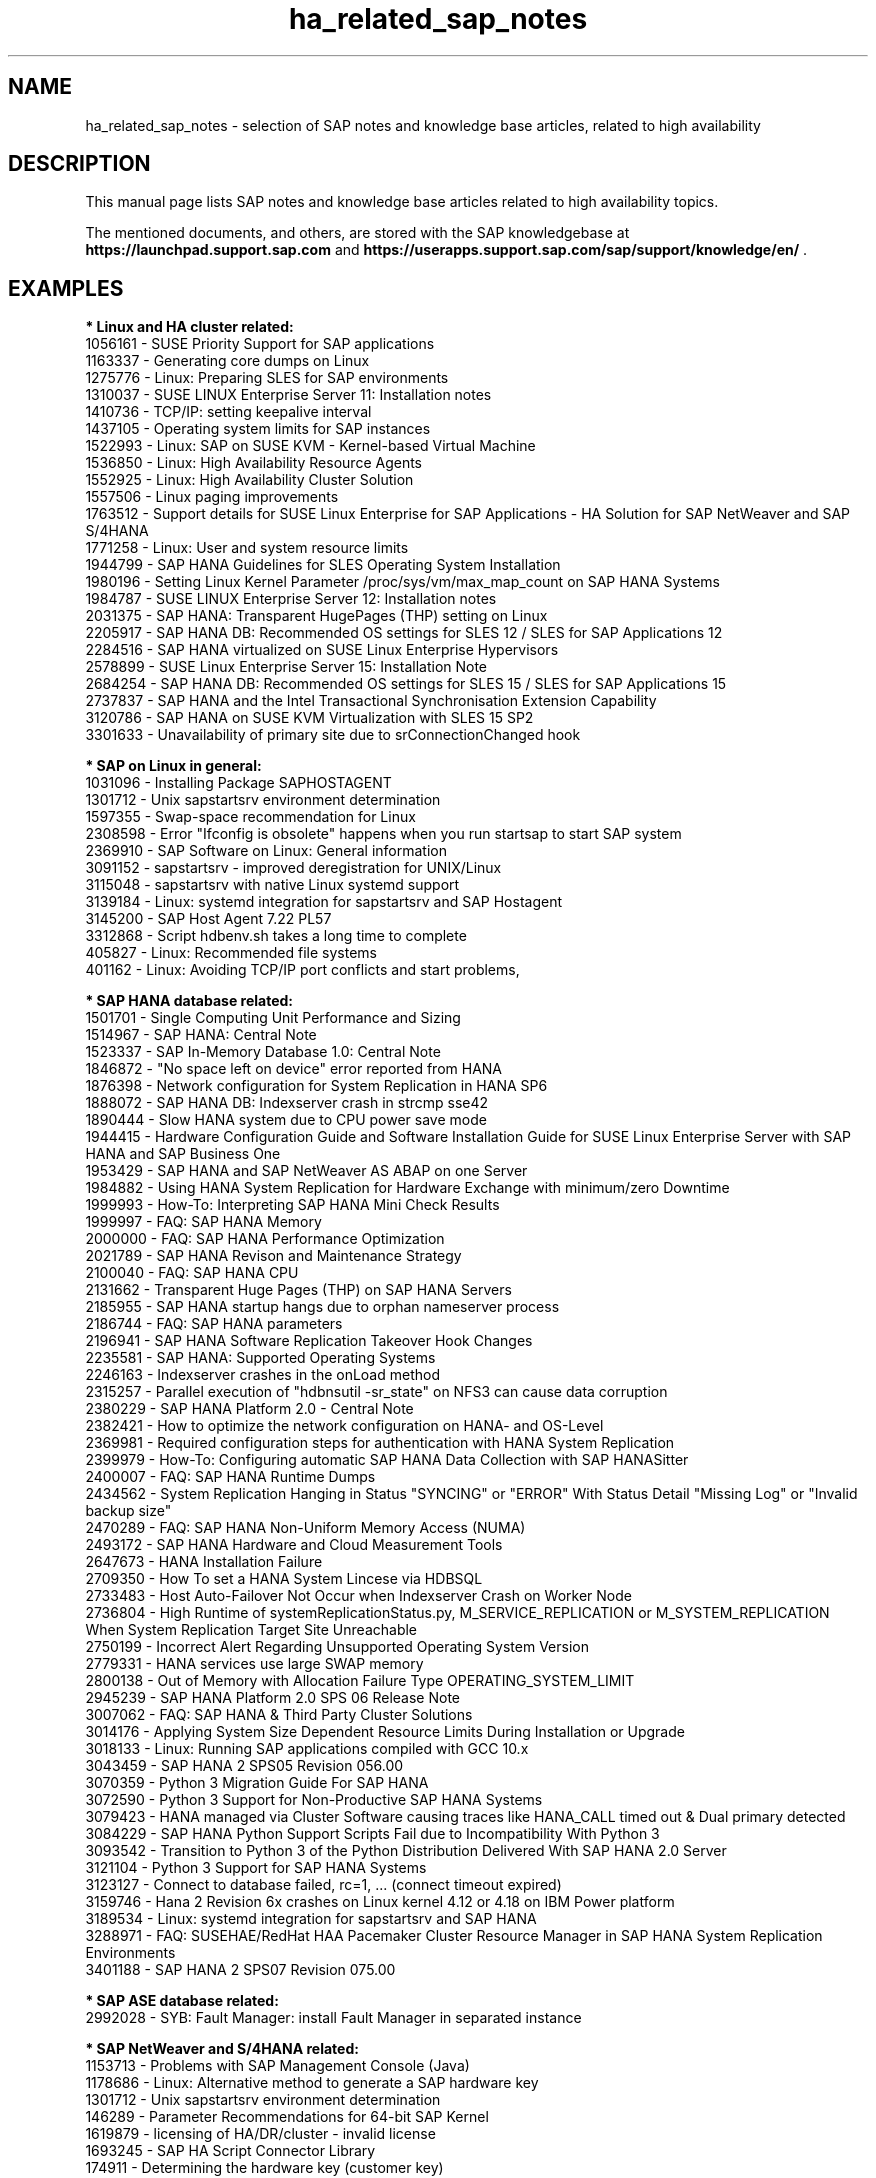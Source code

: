 .TH ha_related_sap_notes 7 "21 Feb 2024" "" "ClusterTools2"
.\"
.SH NAME
ha_related_sap_notes - selection of SAP notes and knowledge base articles, related to high availability
.\"
.SH DESCRIPTION
This manual page lists SAP notes and knowledge base articles related to high availability topics.

The mentioned documents, and others, are stored with the SAP knowledgebase at
\fBhttps://launchpad.support.sap.com\fP
and
\fBhttps://userapps.support.sap.com/sap/support/knowledge/en/\fP .
.\"
.SH EXAMPLES
.\"
.B * Linux and HA cluster related:
.br
1056161 - SUSE Priority Support for SAP applications
.br
1163337 - Generating core dumps on Linux
.br
1275776 - Linux: Preparing SLES for SAP environments
.br
1310037 - SUSE LINUX Enterprise Server 11: Installation notes
.br
1410736 - TCP/IP: setting keepalive interval
.br
1437105 - Operating system limits for SAP instances
.br
1522993 - Linux: SAP on SUSE KVM - Kernel-based Virtual Machine
.br
1536850 - Linux: High Availability Resource Agents
.br
1552925 - Linux: High Availability Cluster Solution
.br
1557506 - Linux paging improvements 
.br
1763512 - Support details for SUSE Linux Enterprise for SAP Applications - HA Solution for SAP NetWeaver and SAP S/4HANA
.br
1771258 - Linux: User and system resource limits
.br
1944799 - SAP HANA Guidelines for SLES Operating System Installation
.br
1980196 - Setting Linux Kernel Parameter /proc/sys/vm/max_map_count on SAP HANA Systems
.br
1984787 - SUSE LINUX Enterprise Server 12: Installation notes
.br
2031375 - SAP HANA: Transparent HugePages (THP) setting on Linux
.br
2205917 - SAP HANA DB: Recommended OS settings for SLES 12 / SLES for SAP Applications 12
.br
2284516 - SAP HANA virtualized on SUSE Linux Enterprise Hypervisors
.br
2578899 - SUSE Linux Enterprise Server 15: Installation Note
.br
2684254 - SAP HANA DB: Recommended OS settings for SLES 15 / SLES for SAP Applications 15
.br
2737837 - SAP HANA and the Intel Transactional Synchronisation Extension Capability
.br
3120786 - SAP HANA on SUSE KVM Virtualization with SLES 15 SP2
.br
3301633 - Unavailability of primary site due to srConnectionChanged hook
.br
.\"
.P
.B * SAP on Linux in general:
.br
1031096 - Installing Package SAPHOSTAGENT
.br
1301712 - Unix sapstartsrv environment determination
.br
1597355 - Swap-space recommendation for Linux
.br
2308598 - Error "Ifconfig is obsolete" happens when you run startsap to start SAP system
.br
2369910 - SAP Software on Linux: General information
.br
3091152 - sapstartsrv - improved deregistration for UNIX/Linux
.br
3115048 - sapstartsrv with native Linux systemd support 
.br
3139184 - Linux: systemd integration for sapstartsrv and SAP Hostagent
.br
3145200 - SAP Host Agent 7.22 PL57
.br
3312868 - Script hdbenv.sh takes a long time to complete
.br
405827 - Linux: Recommended file systems
.br
401162 - Linux: Avoiding TCP/IP port conflicts and start problems,
.br
.\"
.P
.B * SAP HANA database related:
.br
1501701 - Single Computing Unit Performance and Sizing
.br
1514967 - SAP HANA: Central Note
.br
1523337 - SAP In-Memory Database 1.0: Central Note
.br
1846872 - "No space left on device" error reported from HANA
.br
1876398 - Network configuration for System Replication in HANA SP6
.br
1888072 - SAP HANA DB: Indexserver crash in strcmp sse42
.br
1890444 - Slow HANA system due to CPU power save mode
.br
1944415 - Hardware Configuration Guide and Software Installation Guide for SUSE Linux Enterprise Server with SAP HANA and SAP Business One
.br
1953429 - SAP HANA and SAP NetWeaver AS ABAP on one Server
.br
1984882 - Using HANA System Replication for Hardware Exchange with minimum/zero Downtime
.br
1999993 - How-To: Interpreting SAP HANA Mini Check Results
.br
1999997 - FAQ: SAP HANA Memory
.br
2000000 - FAQ: SAP HANA Performance Optimization
.br
2021789 - SAP HANA Revison and Maintenance Strategy
.br
2100040 - FAQ: SAP HANA CPU
.br
2131662 - Transparent Huge Pages (THP) on SAP HANA Servers
.br
2185955 - SAP HANA startup hangs due to orphan nameserver process
.br
2186744 - FAQ: SAP HANA parameters
.br
2196941 - SAP HANA Software Replication Takeover Hook Changes
.br
2235581 - SAP HANA: Supported Operating Systems
.br
2246163 - Indexserver crashes in the onLoad method
.br
2315257 - Parallel execution of "hdbnsutil -sr_state" on NFS3 can cause data corruption
.br
2380229 - SAP HANA Platform 2.0 - Central Note
.br
2382421 - How to optimize the network configuration on HANA- and OS-Level
.br
2369981 - Required configuration steps for authentication with HANA System Replication
.br
2399979 - How-To: Configuring automatic SAP HANA Data Collection with SAP HANASitter
.br
2400007 - FAQ: SAP HANA Runtime Dumps
.br
2434562 - System Replication Hanging in Status "SYNCING" or "ERROR" With Status Detail "Missing Log" or "Invalid backup size"
.br
2470289 - FAQ: SAP HANA Non-Uniform Memory Access (NUMA)
.br
2493172 - SAP HANA Hardware and Cloud Measurement Tools
.br
2647673 - HANA Installation Failure
.br
2709350 - How To set a HANA System Lincese via HDBSQL
.br
2733483 - Host Auto-Failover Not Occur when Indexserver Crash on Worker Node
.br
2736804 - High Runtime of systemReplicationStatus.py, M_SERVICE_REPLICATION or M_SYSTEM_REPLICATION When System Replication Target Site Unreachable
.br
2750199 - Incorrect Alert Regarding Unsupported Operating System Version
.br
2779331 - HANA services use large SWAP memory
.br
2800138 - Out of Memory with Allocation Failure Type OPERATING_SYSTEM_LIMIT
.br
2945239 - SAP HANA Platform 2.0 SPS 06 Release Note
.br
3007062 - FAQ: SAP HANA & Third Party Cluster Solutions
.br
3014176 - Applying System Size Dependent Resource Limits During Installation or Upgrade
.br
3018133 - Linux: Running SAP applications compiled with GCC 10.x
.br
3043459 - SAP HANA 2 SPS05 Revision 056.00
.br
3070359 - Python 3 Migration Guide For SAP HANA
.br
3072590 - Python 3 Support for Non-Productive SAP HANA Systems
.br
3079423 - HANA managed via Cluster Software causing traces like HANA_CALL timed out & Dual primary detected
.br
3084229 - SAP HANA Python Support Scripts Fail due to Incompatibility With Python 3
.br
3093542 - Transition to Python 3 of the Python Distribution Delivered With SAP HANA 2.0 Server
.br
3121104 - Python 3 Support for SAP HANA Systems
.br
3123127 - Connect to database failed, rc=1, ... (connect timeout expired)
.br
3159746 - Hana 2 Revision 6x crashes on Linux kernel 4.12 or 4.18 on IBM Power platform
.br
3189534 - Linux: systemd integration for sapstartsrv and SAP HANA
.\" TODO - HANA System Replication Cluster Switches Frequently due to Timeout of landscapeHostConfiguration.py
.br
3288971 - FAQ: SUSEHAE/RedHat HAA Pacemaker Cluster Resource Manager in SAP HANA System Replication Environments
.br
3401188 - SAP HANA 2 SPS07 Revision 075.00
.br
.P
.B * SAP ASE database related:
.br
2992028 - SYB: Fault Manager: install Fault Manager in separated instance 
.\"
.P
.B * SAP NetWeaver and S/4HANA related:
.br
1153713 - Problems with SAP Management Console (Java)
.br
1178686 - Linux: Alternative method to generate a SAP hardware key
.br
1301712 - Unix sapstartsrv environment determination
.br
146289 - Parameter Recommendations for 64-bit SAP Kernel
.br
1619879 - licensing of HA/DR/cluster - invalid license
.br
1693245 - SAP HA Script Connector Library
.br
174911 - Determining the hardware key (customer key)
.br
1864705 - Compatibility tests for certified HA setups
.br
1872602 - Rolling kernel switch using kernel release limits
.br
2077934 - Rolling kernel switch in HA environments
.br
2254173 - Linux: Rolling Kernel Switch in Pacemaker based NetWeaver HA environments
.br
2464065 - Check of automatic maintenance mode for HA solutions
.br
2501860 - Documentation for SAP NetWeaver Application Server for ABAP 7.52
.br
2625407 - SAP S/4HANA 1809: Release Information Note
.br
2630416 - Support for Standalone Enqueue Server 2
.br
2641019 - Installation of ENSA2 and update from ENSA1 to ENSA2 in SUSE HA environment
.br
2698948 - How to install SAP applications in Failover Cluster without shared disks?
.br
2711036 - Usage of the Standalone Enqueue Server 2 in an HA Environment
.br
2717369 - Download files for installing of SAP S4/HANA 1809, SAP S4/HANA 1909, BW S/4HANA 2.0
.br
2714839 - New security settings for S/4HANA 1909 (and later)
.br
2855499 - FAIL: RKS Warning(s): Unsupported SCS instance with additional gateway found
.br
2954193 - ERS instance profile location
.br
3019275 - ENQU: ENSA 2.0 is blocked by a deadlock
.br
3075829 - New sapstarstrv Web service method "ABAPSetServerInactive"
.br
3115889 - SAP Web Dispatcher embedded deployment in an ASCS/SCS instance
.br
611361 - Hostnames of SAP ABAP Platform servers
.br
768727 - Automatic restart functions in sapstart for processes
.br
927637 - Web service authentication in sapstartsrv as of Release 7.00
.br
941735 - SAP memory management system for 64-bit Linux systems
.br
953653 - Rolling Kernel Switch
.\"
.P
.B * SAP Convergent Mediation and Convergent Charging related:
.br
3079845 - Standard Practices for SAP CM High Availability

.\"
.SH BUGS
Feedback is welcome, please mail to feedback@suse.com
.\"
.SH SEE ALSO
\fBha_related_suse_tids\fR(7), \fBsap_suse_cluster_connector\fR(8), \fBsaptune\fR(8),
.br
https://launchpad.support.sap.com ,
.br
https://documentation.suse.com/sbp/sap/ ,
.br
https://documentation.suse.com/sles-sap/
.\"
.SH COPYRIGHT
(c) 2021-2024 SUSE LLC 
.br
ClusterTools2 comes with ABSOLUTELY NO WARRANTY.
.br
For details see the GNU General Public License at
http://www.gnu.org/licenses/gpl.html
.\"
